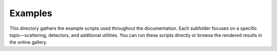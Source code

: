 Examples
========
This directory gathers the example scripts used throughout the documentation.
Each subfolder focuses on a specific topic—scattering, detectors, and
additional utilities. You can run these scripts directly or browse the
rendered results in the online gallery.

